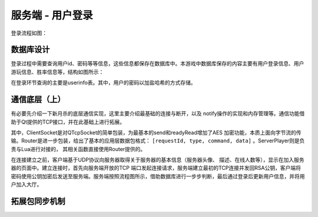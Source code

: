 服务端 - 用户登录
===================

登录流程如图：

.. uml:: uml/s-auth-process.puml

数据库设计
------------

登录过程中需要查询用户id、密码等等信息，这些信息都保存在数据库中。本游戏中\
数据库保存的内容主要有用户登录信息、用户游玩信息、胜率信息等，结构如图所示：

.. uml:: uml/s-auth-db.puml

在登录环节查询的主要是userinfo表。其中，用户的密码以加盐哈希的方式存储。

通信底层（上）
---------------

有必要先介绍一下新月杀的底层通信实现，这里主要介绍最基础的连接与断开，以及
notify操作的实现和内存管理等。通信功能借助于Qt提供的TCP接口，并在此基础上进行拓展。

.. uml:: uml/s-network-class.puml

其中，ClientSocket是对QTcpSocket的简单包装，为最基本的send和readyRead增加了AES
加密功能，本质上面向字节流的传输。Router是进一步包装，给出了基本的应用层数据包\
格式： ``[requestId, type, command, data]`` 。ServerPlayer则是负责与Lua进行对接的，
其相关函数直接使用Router提供的。

在连接建立之前，客户端基于UDP协议向服务器取得关于服务器的基本信息（服务器头像、
描述、在线人数等），显示在加入服务器的页面中。建立连接时，首先向服务端开放的TCP
端口发起连接请求，服务端建立最初的TCP连接并发回RSA公钥，客户端将密码使用公钥加密\
后发送至服务端。服务端按照流程图所示，借助数据库进行一步步判断，最后通过登录后\
更新用户信息，并将用户加入大厅。

拓展包同步机制
---------------
